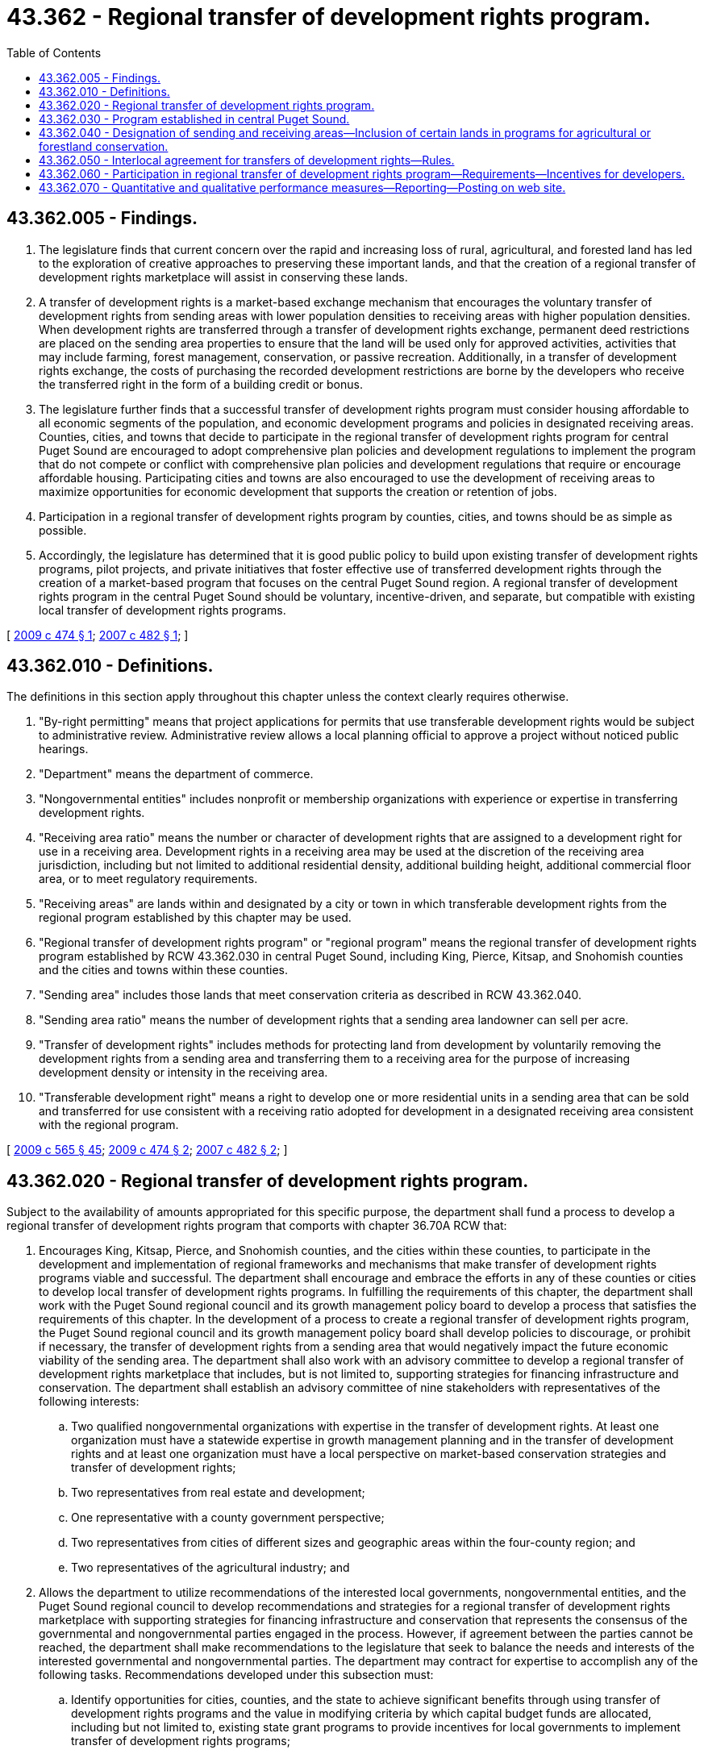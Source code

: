 = 43.362 - Regional transfer of development rights program.
:toc:

== 43.362.005 - Findings.
. The legislature finds that current concern over the rapid and increasing loss of rural, agricultural, and forested land has led to the exploration of creative approaches to preserving these important lands, and that the creation of a regional transfer of development rights marketplace will assist in conserving these lands.

. A transfer of development rights is a market-based exchange mechanism that encourages the voluntary transfer of development rights from sending areas with lower population densities to receiving areas with higher population densities. When development rights are transferred through a transfer of development rights exchange, permanent deed restrictions are placed on the sending area properties to ensure that the land will be used only for approved activities, activities that may include farming, forest management, conservation, or passive recreation. Additionally, in a transfer of development rights exchange, the costs of purchasing the recorded development restrictions are borne by the developers who receive the transferred right in the form of a building credit or bonus.

. The legislature further finds that a successful transfer of development rights program must consider housing affordable to all economic segments of the population, and economic development programs and policies in designated receiving areas. Counties, cities, and towns that decide to participate in the regional transfer of development rights program for central Puget Sound are encouraged to adopt comprehensive plan policies and development regulations to implement the program that do not compete or conflict with comprehensive plan policies and development regulations that require or encourage affordable housing. Participating cities and towns are also encouraged to use the development of receiving areas to maximize opportunities for economic development that supports the creation or retention of jobs.

. Participation in a regional transfer of development rights program by counties, cities, and towns should be as simple as possible.

. Accordingly, the legislature has determined that it is good public policy to build upon existing transfer of development rights programs, pilot projects, and private initiatives that foster effective use of transferred development rights through the creation of a market-based program that focuses on the central Puget Sound region. A regional transfer of development rights program in the central Puget Sound should be voluntary, incentive-driven, and separate, but compatible with existing local transfer of development rights programs.

[ http://lawfilesext.leg.wa.gov/biennium/2009-10/Pdf/Bills/Session%20Laws/House/1172-S2.SL.pdf?cite=2009%20c%20474%20§%201[2009 c 474 § 1]; http://lawfilesext.leg.wa.gov/biennium/2007-08/Pdf/Bills/Session%20Laws/House/1636-S2.SL.pdf?cite=2007%20c%20482%20§%201[2007 c 482 § 1]; ]

== 43.362.010 - Definitions.
The definitions in this section apply throughout this chapter unless the context clearly requires otherwise.

. "By-right permitting" means that project applications for permits that use transferable development rights would be subject to administrative review. Administrative review allows a local planning official to approve a project without noticed public hearings.

. "Department" means the department of commerce.

. "Nongovernmental entities" includes nonprofit or membership organizations with experience or expertise in transferring development rights.

. "Receiving area ratio" means the number or character of development rights that are assigned to a development right for use in a receiving area. Development rights in a receiving area may be used at the discretion of the receiving area jurisdiction, including but not limited to additional residential density, additional building height, additional commercial floor area, or to meet regulatory requirements.

. "Receiving areas" are lands within and designated by a city or town in which transferable development rights from the regional program established by this chapter may be used.

. "Regional transfer of development rights program" or "regional program" means the regional transfer of development rights program established by RCW 43.362.030 in central Puget Sound, including King, Pierce, Kitsap, and Snohomish counties and the cities and towns within these counties.

. "Sending area" includes those lands that meet conservation criteria as described in RCW 43.362.040.

. "Sending area ratio" means the number of development rights that a sending area landowner can sell per acre.

. "Transfer of development rights" includes methods for protecting land from development by voluntarily removing the development rights from a sending area and transferring them to a receiving area for the purpose of increasing development density or intensity in the receiving area.

. "Transferable development right" means a right to develop one or more residential units in a sending area that can be sold and transferred for use consistent with a receiving ratio adopted for development in a designated receiving area consistent with the regional program.

[ http://lawfilesext.leg.wa.gov/biennium/2009-10/Pdf/Bills/Session%20Laws/House/2242.SL.pdf?cite=2009%20c%20565%20§%2045[2009 c 565 § 45]; http://lawfilesext.leg.wa.gov/biennium/2009-10/Pdf/Bills/Session%20Laws/House/1172-S2.SL.pdf?cite=2009%20c%20474%20§%202[2009 c 474 § 2]; http://lawfilesext.leg.wa.gov/biennium/2007-08/Pdf/Bills/Session%20Laws/House/1636-S2.SL.pdf?cite=2007%20c%20482%20§%202[2007 c 482 § 2]; ]

== 43.362.020 - Regional transfer of development rights program.
Subject to the availability of amounts appropriated for this specific purpose, the department shall fund a process to develop a regional transfer of development rights program that comports with chapter 36.70A RCW that:

. Encourages King, Kitsap, Pierce, and Snohomish counties, and the cities within these counties, to participate in the development and implementation of regional frameworks and mechanisms that make transfer of development rights programs viable and successful. The department shall encourage and embrace the efforts in any of these counties or cities to develop local transfer of development rights programs. In fulfilling the requirements of this chapter, the department shall work with the Puget Sound regional council and its growth management policy board to develop a process that satisfies the requirements of this chapter. In the development of a process to create a regional transfer of development rights program, the Puget Sound regional council and its growth management policy board shall develop policies to discourage, or prohibit if necessary, the transfer of development rights from a sending area that would negatively impact the future economic viability of the sending area. The department shall also work with an advisory committee to develop a regional transfer of development rights marketplace that includes, but is not limited to, supporting strategies for financing infrastructure and conservation. The department shall establish an advisory committee of nine stakeholders with representatives of the following interests:

.. Two qualified nongovernmental organizations with expertise in the transfer of development rights. At least one organization must have a statewide expertise in growth management planning and in the transfer of development rights and at least one organization must have a local perspective on market-based conservation strategies and transfer of development rights;

.. Two representatives from real estate and development; 

.. One representative with a county government perspective;

.. Two representatives from cities of different sizes and geographic areas within the four-county region; and

.. Two representatives of the agricultural industry; and

. Allows the department to utilize recommendations of the interested local governments, nongovernmental entities, and the Puget Sound regional council to develop recommendations and strategies for a regional transfer of development rights marketplace with supporting strategies for financing infrastructure and conservation that represents the consensus of the governmental and nongovernmental parties engaged in the process. However, if agreement between the parties cannot be reached, the department shall make recommendations to the legislature that seek to balance the needs and interests of the interested governmental and nongovernmental parties. The department may contract for expertise to accomplish any of the following tasks. Recommendations developed under this subsection must:

.. Identify opportunities for cities, counties, and the state to achieve significant benefits through using transfer of development rights programs and the value in modifying criteria by which capital budget funds are allocated, including but not limited to, existing state grant programs to provide incentives for local governments to implement transfer of development rights programs;

.. Address challenges to the creation of an efficient and transparent transfer of development rights market, including the creation of a transfer of development rights bank, brokerage, or direct buyer-seller exchange;

.. Address issues of certainty to buyers and sellers of development rights that address long-term environmental benefits and perceived inequities in land values and permitting processes;

.. Address the means for assuring that appropriate values are recognized and updated, as well as specifically addressing the need to maintain the quality of life in receiving neighborhoods and the protection of environmental values over time;

.. Identify opportunities and challenges that, if resolved, would result in cities throughout the Puget Sound region participating in a transfer of development rights market;

.. Compare the uses of a regional transfer of development rights program to other existing land conservation strategies to protect rural and resource lands and implement the growth management act; and

.. Identify appropriate sending areas so as to protect future growth and economic development needs of the sending areas.

[ http://lawfilesext.leg.wa.gov/biennium/2007-08/Pdf/Bills/Session%20Laws/House/1636-S2.SL.pdf?cite=2007%20c%20482%20§%203[2007 c 482 § 3]; ]

== 43.362.030 - Program established in central Puget Sound.
. Subject to the availability of funds appropriated for this specific purpose or another source of funding made available for this specific purpose, the department shall establish a regional transfer of development rights program in central Puget Sound, including King, Kitsap, Snohomish, and Pierce counties and the cities and towns within these counties. The program must be guided by the Puget Sound regional council's multicounty planning policies adopted under RCW 36.70A.210(7).

. The purpose of the program is to foster voluntary county, city, and town participation in the program so that interjurisdictional transfers occur between the counties, cities, and towns, including transfers from counties to cities and towns in other counties. Private transactions between buyers and sellers of transferable development rights are allowed and encouraged under this program. In fulfilling the requirements of this chapter, the department shall work with the Puget Sound regional council to implement a regional program.

. The department shall encourage participation by the cities, towns, and counties in the regional program. The regional program shall not be implemented in a manner that negatively impacts existing local programs. The department shall encourage and work to enhance the efforts in any of these counties, cities, or towns to develop local transfer of development rights programs or enhance existing programs.

. Subject to the availability of funds appropriated for this specific purpose or another source of funding made available for this specific purpose, the department shall do the following to implement a regional transfer of development rights program in central Puget Sound:

.. Serve as the central coordinator for state government in the implementation of RCW 43.362.030 through 43.362.070.

.. Offer technical assistance to cities, towns, and counties planning for participation in the regional transfer of development rights program. The department's technical assistance shall:

... Include written guidance for local development and implementation of the regional transfer of development rights program;

... Include guidance for and encourage permitting or environmental review incentives for developers to participate. Activities may include, but are not limited to, provision for by-right permitting, substantial environmental review of a subarea plan for the receiving area that includes the use of transferable development rights, adoption of a categorical exemption for infill under RCW 43.21C.229 for a receiving area, or adoption of a planned action under RCW 43.21C.240;

... Provide guidance to counties, cities, and towns to negotiate receiving area ratios and foster private transactions;

... Provide guidance and encourage planning for receiving areas that do not compete or conflict with comprehensive plan policies and development regulations that require or encourage affordable housing; and

.. Provide guidance and encourage planning for receiving areas that maximizes opportunities for economic development through the creation or retention of jobs.

.. Work with counties, cities, and towns to inform elected officials, planning commissions, and the public regarding the regional transfer of development rights program. The information provided by the department shall discuss the importance of preserving farmland and farming, and forestland and forestry, to cities and towns and the local economy.

.. Based on information provided by the counties, cities, and towns, post on a web site information regarding transfer of development rights transactions and a list of interested buyers and sellers of transferable development rights.

.. Coordinate with and provide resources to state and local agencies and stakeholders to provide public outreach.

[ http://lawfilesext.leg.wa.gov/biennium/2009-10/Pdf/Bills/Session%20Laws/House/1172-S2.SL.pdf?cite=2009%20c%20474%20§%203[2009 c 474 § 3]; ]

== 43.362.040 - Designation of sending and receiving areas—Inclusion of certain lands in programs for agricultural or forestland conservation.
. Counties shall use the following criteria to guide the designation of sending areas for participation in the regional transfer of development rights program:

.. Land designated as agricultural or forestland of long-term commercial significance;

.. Land designated rural that is being farmed or managed for forestry;

.. Land whose conservation meets other state and regionally adopted priorities; and

.. Land that is in current use as a manufactured/mobile home park as defined in chapter 59.20 RCW.

Nothing in these criteria limits a county's authority to designate additional lands as a sending area for conservation under a local county transfer of development rights program.

. Upon purchase of a transferable development right from land designated rural that is being farmed or managed for forestry, a county must include the land from which the right was purchased in any programs it administers for conservation of agricultural land or forestland.

. The designation of receiving areas is limited to incorporated cities or towns. Prior to designating a receiving area, a city or town should have adequate infrastructure planned and funding identified for development in the receiving area at densities or intensities consistent with what can be achieved under the local transfer of development rights program. Nothing in this subsection limits a city's, town's, or county's authority to designate additional lands for a receiving area under a local intrajurisdictional transfer of development rights program that is not part of the regional program.

. Cities and towns participating in the regional transfer of development rights program shall have discretion to determine which sending areas they receive development rights from to be used in their designated receiving areas.

. Designation of sending and receiving areas should include a process for public outreach consistent with the public participation requirements in chapter 36.70A RCW.

[ http://lawfilesext.leg.wa.gov/biennium/2009-10/Pdf/Bills/Session%20Laws/House/1172-S2.SL.pdf?cite=2009%20c%20474%20§%204[2009 c 474 § 4]; ]

== 43.362.050 - Interlocal agreement for transfers of development rights—Rules.
. To facilitate participation, the department shall develop and adopt by rule terms and conditions of an interlocal agreement for transfers of development rights between counties, cities, and towns. Counties, cities, and towns participating in the regional program have the option of adopting the rule by reference to transfer development rights across jurisdictional boundaries as an alternative to entering into an interlocal agreement under chapter 39.34 RCW.

. This section and the rules adopted under this section shall be deemed to provide an alternative method for the implementation of a regional transfer of development rights program, and shall not be construed as imposing any additional condition upon the exercise of any other powers vested in municipalities.

. Nothing in this section prohibits a county, city, or town from entering into an interlocal agreement under chapter 39.34 RCW to transfer development rights under the regional program.

[ http://lawfilesext.leg.wa.gov/biennium/2009-10/Pdf/Bills/Session%20Laws/House/1172-S2.SL.pdf?cite=2009%20c%20474%20§%205[2009 c 474 § 5]; ]

== 43.362.060 - Participation in regional transfer of development rights program—Requirements—Incentives for developers.
. Counties, cities, and towns that choose to participate in the regional transfer of development rights program must:

.. Enter into an interlocal agreement or adopt a resolution adopting by reference the provisions in the department rule authorized in RCW 43.362.050; and

.. Adopt transfer of development rights policies or implement development regulations that:

... Comply with chapter 36.70A RCW;

... Designate sending or receiving areas consistent with RCW 43.362.030 through 43.362.070; and

... Adopt a sending or receiving area ratio in cooperation with the sending or receiving jurisdiction.

. Cities and towns that choose to participate in the regional transfer of development rights program are encouraged to provide permitting or environmental review incentives for developers to participate. Such incentives may include, but are not limited to, provision for by-right permitting, substantial environmental review of a subarea plan for the receiving area that includes the use of transferable development rights, adoption of a categorical exemption for infill under RCW 43.21C.229 for a receiving area, or adoption of a planned action under RCW 43.21C.240.

[ http://lawfilesext.leg.wa.gov/biennium/2009-10/Pdf/Bills/Session%20Laws/House/1172-S2.SL.pdf?cite=2009%20c%20474%20§%206[2009 c 474 § 6]; ]

== 43.362.070 - Quantitative and qualitative performance measures—Reporting—Posting on web site.
The department will develop quantitative and qualitative performance measures for monitoring the regional transfer of development rights program. The performance measures may address conservation of land and creation of compact communities, as well as other measures identified by the department. The department may require cities, towns, and counties to report on these performance measures biannually. The department shall compile any performance measure information that has been reported by the counties, cities, and towns and post it on a web site.

[ http://lawfilesext.leg.wa.gov/biennium/2009-10/Pdf/Bills/Session%20Laws/House/1172-S2.SL.pdf?cite=2009%20c%20474%20§%207[2009 c 474 § 7]; ]


